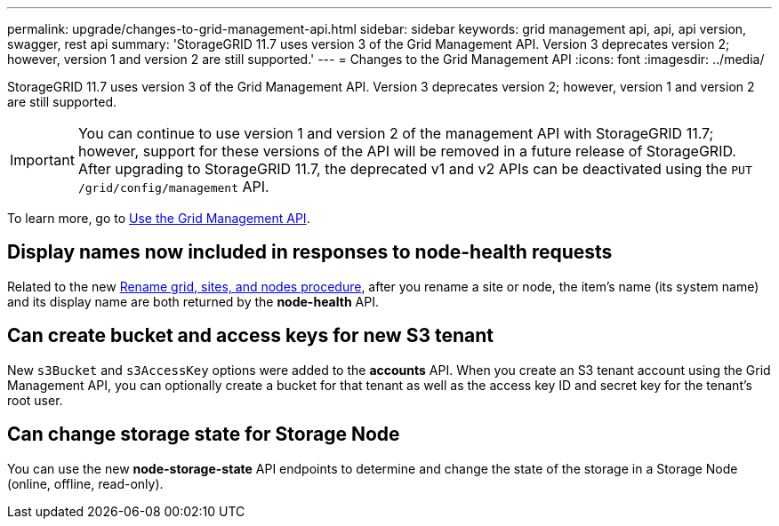 ---
permalink: upgrade/changes-to-grid-management-api.html
sidebar: sidebar
keywords: grid management api, api, api version, swagger, rest api
summary: 'StorageGRID 11.7 uses version 3 of the Grid Management API. Version 3 deprecates version 2; however, version 1 and version 2 are still supported.'
---
= Changes to the Grid Management API
:icons: font
:imagesdir: ../media/

[.lead]
StorageGRID 11.7 uses version 3 of the Grid Management API. Version 3 deprecates version 2; however, version 1 and version 2 are still supported.

IMPORTANT: You can continue to use version 1 and version 2 of the management API with StorageGRID 11.7; however, support for these versions of the API will be removed in a future release of StorageGRID. After upgrading to StorageGRID 11.7, the deprecated v1 and v2 APIs can be deactivated using the `PUT /grid/config/management` API.

To learn more, go to xref:../admin/using-grid-management-api.adoc[Use the Grid Management API].

== Display names now included in responses to node-health requests
Related to the new xref:../maintain/rename-grid-site-node-overview.adoc[Rename grid, sites, and nodes procedure], after you rename a site or node, the item's name (its system name) and its display name are both returned by the *node-health* API. 

== Can create bucket and access keys for new S3 tenant

New `s3Bucket` and `s3AccessKey` options were added to the *accounts* API. When you create an S3 tenant account using the Grid Management API, you can optionally create a bucket for that tenant as well as the access key ID and secret key for the tenant's root user.

== Can change storage state for Storage Node
You can use the new *node-storage-state* API endpoints to determine and change the state of the storage in a Storage Node (online, offline, read-only).